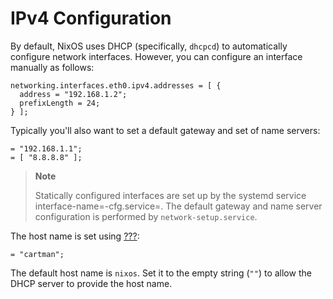 * IPv4 Configuration
  :PROPERTIES:
  :CUSTOM_ID: sec-ipv4
  :END:

By default, NixOS uses DHCP (specifically, =dhcpcd=) to automatically
configure network interfaces. However, you can configure an interface
manually as follows:

#+BEGIN_EXAMPLE
  networking.interfaces.eth0.ipv4.addresses = [ {
    address = "192.168.1.2";
    prefixLength = 24;
  } ];
#+END_EXAMPLE

Typically you'll also want to set a default gateway and set of name
servers:

#+BEGIN_EXAMPLE
   = "192.168.1.1";
   = [ "8.8.8.8" ];
#+END_EXAMPLE

#+BEGIN_QUOTE
  *Note*

  Statically configured interfaces are set up by the systemd service
  interface-name=-cfg.service=. The default gateway and name server
  configuration is performed by =network-setup.service=.
#+END_QUOTE

The host name is set using [[#opt-networking.hostName][???]]:

#+BEGIN_EXAMPLE
   = "cartman";
#+END_EXAMPLE

The default host name is =nixos=. Set it to the empty string (=""=) to
allow the DHCP server to provide the host name.
